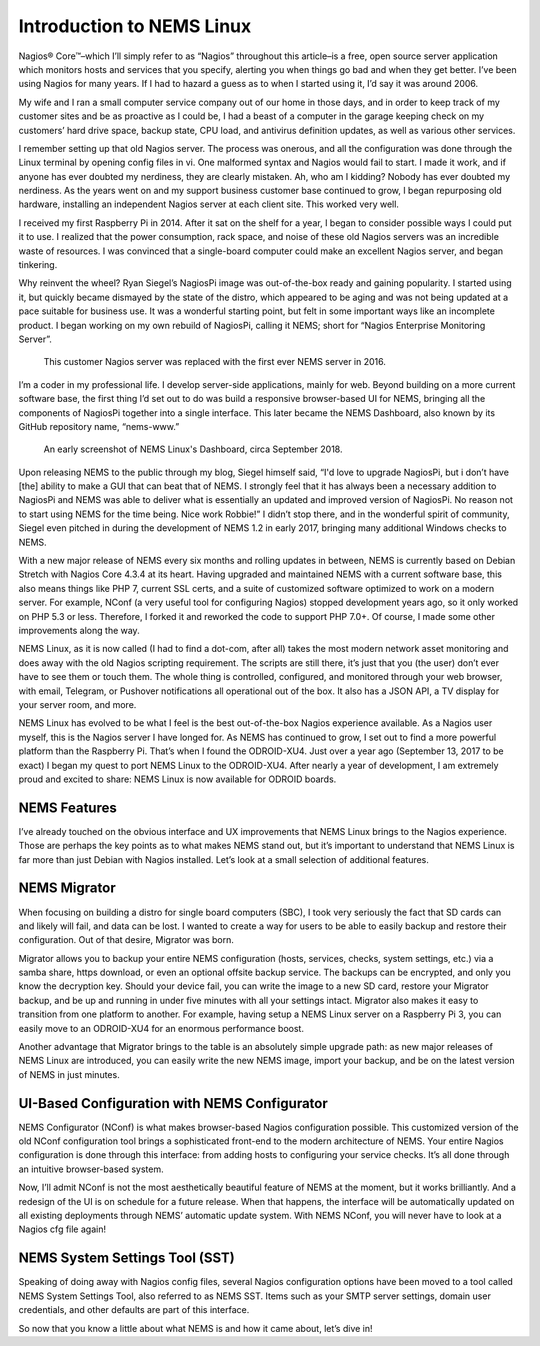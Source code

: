 Introduction to NEMS Linux
==========================

Nagios® Core™–which I’ll simply refer to as “Nagios” throughout this article–is a free, open source server application which monitors hosts and services that you specify, alerting you when things go bad and when they get better. I’ve been using Nagios for many years. If I had to hazard a guess as to when I started using it, I’d say it was around 2006.

My wife and I ran a small computer service company out of our home in those days, and in order to keep track of my customer sites and be as proactive as I could be, I had a beast of a computer in the garage keeping check on my customers’ hard drive space, backup state, CPU load, and antivirus definition updates, as well as various other services.

I remember setting up that old Nagios server. The process was onerous, and all the configuration was done through the Linux terminal by opening config files in vi. One malformed syntax and Nagios would fail to start. I made it work, and if anyone has ever doubted my nerdiness, they are clearly mistaken. Ah, who am I kidding? Nobody has ever doubted my nerdiness. As the years went on and my support business customer base continued to grow, I began repurposing old hardware, installing an independent Nagios server at each client site. This worked very well.

I received my first Raspberry Pi in 2014. After it sat on the shelf for a year, I began to consider possible ways I could put it to use. I realized that the power consumption, rack space, and noise of these old Nagios servers was an incredible waste of resources. I was convinced that a single-board computer could make an excellent Nagios server, and began tinkering.

Why reinvent the wheel? Ryan Siegel’s NagiosPi image was out-of-the-box ready and gaining popularity. I started using it, but quickly became dismayed by the state of the distro, which appeared to be aging and was not being updated at a pace suitable for business use. It was a wonderful starting point, but felt in some important ways like an incomplete product. I began working on my own rebuild of NagiosPi, calling it NEMS; short for “Nagios Enterprise Monitoring Server”.

.. figure:: ../../img/first_nems_server.jpg
  :width: 600
  :alt: Picture of the first NEMS Server atop the old Nagios server it replaced

  This customer Nagios server was replaced with the first ever NEMS server in 2016.

I’m a coder in my professional life. I develop server-side applications, mainly for web. Beyond building on a more current software base, the first thing I’d set out to do was build a responsive browser-based UI for NEMS, bringing all the components of NagiosPi together into a single interface. This later became the NEMS Dashboard, also known by its GitHub repository name, “nems-www.”

.. figure:: ../../img/NEMS-1.4.1-Dashboard.png
  :scale: 100%
  :alt: Screenshot of NEMS Linux Dashboard in version 1.4.1

  An early screenshot of NEMS Linux's Dashboard, circa September 2018.

Upon releasing NEMS to the public through my blog, Siegel himself said, “I'd love to upgrade NagiosPi, but i don’t have [the] ability to make a GUI that can beat that of NEMS. I strongly feel that it has always been a necessary addition to NagiosPi and NEMS was able to deliver what is essentially an updated and improved version of NagiosPi. No reason not to start using NEMS for the time being. Nice work Robbie!” I didn’t stop there, and in the wonderful spirit of community, Siegel even pitched in during the development of NEMS 1.2 in early 2017, bringing many additional Windows checks to NEMS.

With a new major release of NEMS every six months and rolling updates in between, NEMS is currently based on Debian Stretch with Nagios Core 4.3.4 at its heart. Having upgraded and maintained NEMS with a current software base, this also means things like PHP 7, current SSL certs, and a suite of customized software optimized to work on a modern server. For example, NConf (a very useful tool for configuring Nagios) stopped development years ago, so it only worked on PHP 5.3 or less. Therefore, I forked it and reworked the code to support PHP 7.0+. Of course, I made some other improvements along the way.

NEMS Linux, as it is now called (I had to find a dot-com, after all) takes the most modern network asset monitoring and does away with the old Nagios scripting requirement. The scripts are still there, it’s just that you (the user) don’t ever have to see them or touch them. The whole thing is controlled, configured, and monitored through your web browser, with email, Telegram, or Pushover notifications all operational out of the box. It also has a JSON API, a TV display for your server room, and more.

NEMS Linux has evolved to be what I feel is the best out-of-the-box Nagios experience available. As a Nagios user myself, this is the Nagios server I have longed for. As NEMS has continued to grow, I set out to find a more powerful platform than the Raspberry Pi. That’s when I found the ODROID-XU4. Just over a year ago (September 13, 2017 to be exact) I began my quest to port NEMS Linux to the ODROID-XU4. After nearly a year of development, I am extremely proud and excited to share: NEMS Linux is now available for ODROID boards.

NEMS Features
-------------

I’ve already touched on the obvious interface and UX improvements that NEMS Linux brings to the Nagios experience. Those are perhaps the key points as to what makes NEMS stand out, but it’s important to understand that NEMS Linux is far more than just Debian with Nagios installed. Let’s look at a small selection of additional features.

NEMS Migrator
-------------

When focusing on building a distro for single board computers (SBC), I took very seriously the fact that SD cards can and likely will fail, and data can be lost. I wanted to create a way for users to be able to easily backup and restore their configuration. Out of that desire, Migrator was born.

Migrator allows you to backup your entire NEMS configuration (hosts, services, checks, system settings, etc.) via a samba share, https download, or even an optional offsite backup service. The backups can be encrypted, and only you know the decryption key. Should your device fail, you can write the image to a new SD card, restore your Migrator backup, and be up and running in under five minutes with all your settings intact. Migrator also makes it easy to transition from one platform to another. For example, having setup a NEMS Linux server on a Raspberry Pi 3, you can easily move to an ODROID-XU4 for an enormous performance boost.

Another advantage that Migrator brings to the table is an absolutely simple upgrade path: as new major releases of NEMS Linux are introduced, you can easily write the new NEMS image, import your backup, and be on the latest version of NEMS in just minutes.

UI-Based Configuration with NEMS Configurator
---------------------------------------------

NEMS Configurator (NConf) is what makes browser-based Nagios configuration possible. This customized version of the old NConf configuration tool brings a sophisticated front-end to the modern architecture of NEMS. Your entire Nagios configuration is done through this interface: from adding hosts to configuring your service checks. It’s all done through an intuitive browser-based system.

Now, I’ll admit NConf is not the most aesthetically beautiful feature of NEMS at the moment, but it works brilliantly. And a redesign of the UI is on schedule for a future release. When that happens, the interface will be automatically updated on all existing deployments through NEMS’ automatic update system. With NEMS NConf, you will never have to look at a Nagios cfg file again!

NEMS System Settings Tool (SST)
-------------------------------

Speaking of doing away with Nagios config files, several Nagios configuration options have been moved to a tool called NEMS System Settings Tool, also referred to as NEMS SST. Items such as your SMTP server settings, domain user credentials, and other defaults are part of this interface.

So now that you know a little about what NEMS is and how it came about, let’s dive in!
